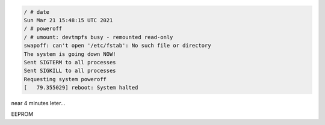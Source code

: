 
.. code-block:: bash

	/ # date
	Sun Mar 21 15:48:15 UTC 2021
	/ # poweroff
	/ # umount: devtmpfs busy - remounted read-only
	swapoff: can't open '/etc/fstab': No such file or directory
	The system is going down NOW!
	Sent SIGTERM to all processes
	Sent SIGKILL to all processes
	Requesting system poweroff
	[   79.355029] reboot: System halted

near 4 minutes leter...

.. code-block:: bash
	Please press Enter to activate this console. 
	/ # date
	Sun Mar 21 15:52:24 UTC 2021
	/ # 


EEPROM

.. code-block:: bash
	/ # cat sys/bus/i2c/devices/2-0050/eeprom | hexdump -C
	00000000  63 68 65 62 75 72 65 6b  00 00 00 00 00 00 00 00  |cheburek........|
	00000010  00 00 00 00 00 00 00 00  00 00 00 00 00 00 00 00  |................|
	*
	00001000
	/ # echo "eeprom rabotaet)" > sys/bus/i2c/devices/2-0050/eeprom
	/ # cat sys/bus/i2c/devices/2-0050/eeprom | hexdump -C
	00000000  65 65 70 72 6f 6d 20 72  61 62 6f 74 61 65 74 29  |eeprom rabotaet)|
	00000010  0a 00 00 00 00 00 00 00  00 00 00 00 00 00 00 00  |................|
	00000020  00 00 00 00 00 00 00 00  00 00 00 00 00 00 00 00  |................|
	*
	00001000
	/ # 
